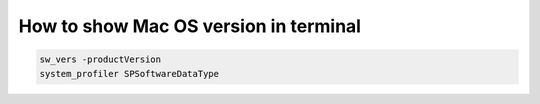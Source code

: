 .. index:: macos, mac

.. meta::
   :keywords: macos, mac

.. _macos-show-version:

How to show Mac OS version in terminal
======================================

.. code-block:: none

   sw_vers -productVersion 
   system_profiler SPSoftwareDataType